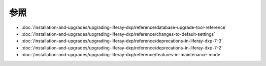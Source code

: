 参照
=========

-  :doc:`/installation-and-upgrades/upgrading-liferay-dxp/reference/database-upgrade-tool-reference`
-  :doc:`/installation-and-upgrades/upgrading-liferay-dxp/reference/changes-to-default-settings`
-  :doc:`/installation-and-upgrades/upgrading-liferay-dxp/reference/deprecations-in-liferay-dxp-7-3`
-  :doc:`/installation-and-upgrades/upgrading-liferay-dxp/reference/deprecations-in-liferay-dxp-7-2`
-  :doc:`/installation-and-upgrades/upgrading-liferay-dxp/reference/features-in-maintenance-mode`
